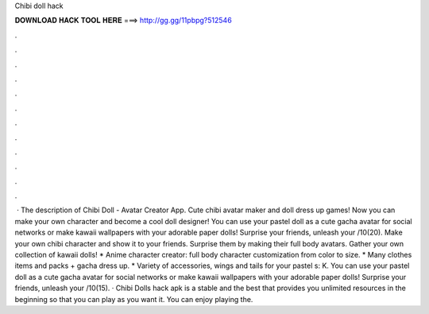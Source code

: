 Chibi doll hack

𝐃𝐎𝐖𝐍𝐋𝐎𝐀𝐃 𝐇𝐀𝐂𝐊 𝐓𝐎𝐎𝐋 𝐇𝐄𝐑𝐄 ===> http://gg.gg/11pbpg?512546

.

.

.

.

.

.

.

.

.

.

.

.

 · The description of Chibi Doll - Avatar Creator App. Cute chibi avatar maker and doll dress up games! Now you can make your own character and become a cool doll designer! You can use your pastel doll as a cute gacha avatar for social networks or make kawaii wallpapers with your adorable paper dolls! Surprise your friends, unleash your /10(20). Make your own chibi character and show it to your friends. Surprise them by making their full body avatars. Gather your own collection of kawaii dolls! * Anime character creator: full body character customization from color to size. * Many clothes items and packs + gacha dress up. * Variety of accessories, wings and tails for your pastel s: K. You can use your pastel doll as a cute gacha avatar for social networks or make kawaii wallpapers with your adorable paper dolls! Surprise your friends, unleash your /10(15). · Chibi Dolls hack apk is a stable and the best that provides you unlimited resources in the beginning so that you can play as you want it. You can enjoy playing the.
